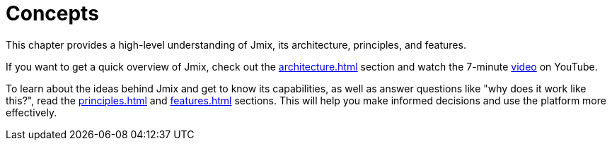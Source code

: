= Concepts

This chapter provides a high-level understanding of Jmix, its architecture, principles, and features.

If you want to get a quick overview of Jmix, check out the xref:architecture.adoc[] section and watch the 7-minute https://www.youtube.com/watch?v=MKDZU4PyUTY[video^] on YouTube.

To learn about the ideas behind Jmix and get to know its capabilities, as well as answer questions like "why does it work like this?", read the xref:principles.adoc[] and xref:features.adoc[] sections. This will help you make informed decisions and use the platform more effectively.
